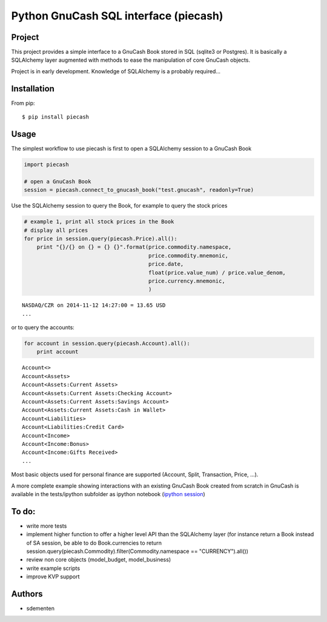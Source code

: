 ======================================
Python GnuCash SQL interface (piecash)
======================================

Project
=======

This project provides a simple interface to a GnuCash Book stored in SQL (sqlite3 or Postgres).
It is basically a SQLAlchemy layer augmented with methods to ease the manipulation of core GnuCash objects.

Project is in early development. Knowledge of SQLAlchemy is a probably required...

Installation
============

From pip::

    $ pip install piecash

Usage
=====

The simplest workflow to use piecash is first to open a SQLAlchemy session to a GnuCash Book

.. code-block:: python

    import piecash

    # open a GnuCash Book
    session = piecash.connect_to_gnucash_book("test.gnucash", readonly=True)


Use the SQLAlchemy session to query the Book, for example to query the stock prices

.. code-block:: python

    # example 1, print all stock prices in the Book
    # display all prices
    for price in session.query(piecash.Price).all():
        print "{}/{} on {} = {} {}".format(price.commodity.namespace,
                                           price.commodity.mnemonic,
                                           price.date,
                                           float(price.value_num) / price.value_denom,
                                           price.currency.mnemonic,
                                           )

.. parsed-literal::

    NASDAQ/CZR on 2014-11-12 14:27:00 = 13.65 USD
    ...

or to query the accounts:

.. code-block:: python

    for account in session.query(piecash.Account).all():
        print account

.. parsed-literal::

    Account<>
    Account<Assets>
    Account<Assets:Current Assets>
    Account<Assets:Current Assets:Checking Account>
    Account<Assets:Current Assets:Savings Account>
    Account<Assets:Current Assets:Cash in Wallet>
    Account<Liabilities>
    Account<Liabilities:Credit Card>
    Account<Income>
    Account<Income:Bonus>
    Account<Income:Gifts Received>
    ...

Most basic objects used for personal finance are supported (Account, Split, Transaction, Price, ...).

A more complete example showing interactions with an existing GnuCash Book created from scratch in GnuCash
is available in the tests/ipython subfolder as ipython notebook (`ipython session <http://htmlpreview.github.io/?https://github.com/sdementen/piecash/blob/master/tests/ipython/pyscash_session.html>`_)

To do:
======

- write more tests
- implement higher function to offer a higher level API than the SQLAlchemy layer
  (for instance return a Book instead of SA session, be able to do Book.currencies to
  return session.query(piecash.Commodity).filter(Commodity.namespace == "CURRENCY").all())
- review non core objects (model_budget, model_business)
- write example scripts
- improve KVP support


Authors
=======

* sdementen
